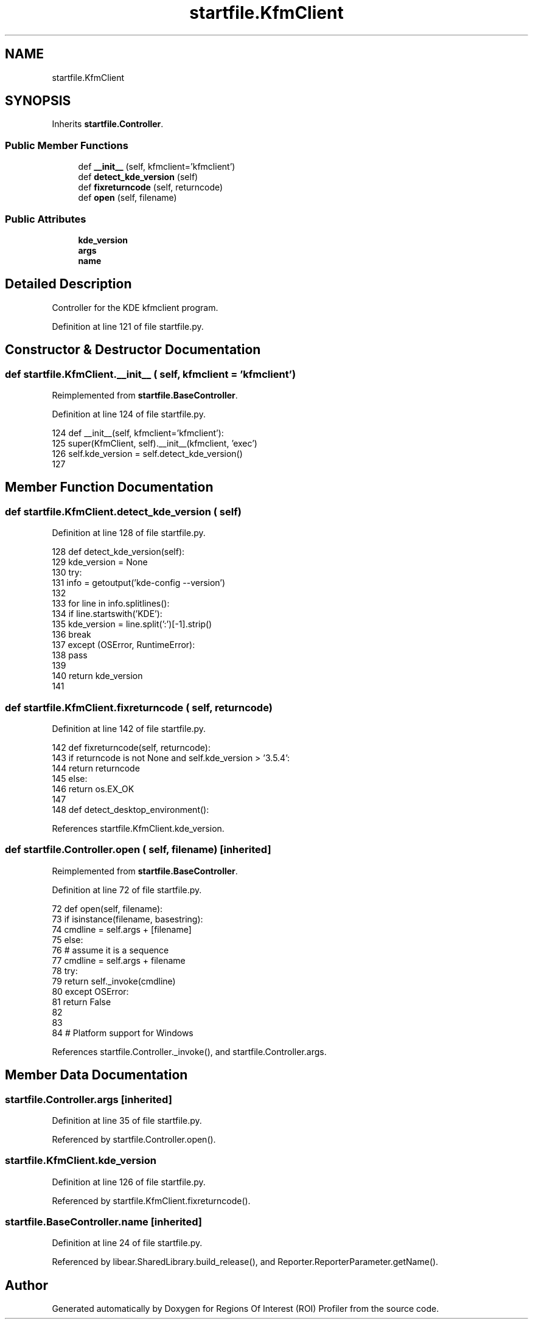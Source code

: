 .TH "startfile.KfmClient" 3 "Sat Feb 12 2022" "Version 1.2" "Regions Of Interest (ROI) Profiler" \" -*- nroff -*-
.ad l
.nh
.SH NAME
startfile.KfmClient
.SH SYNOPSIS
.br
.PP
.PP
Inherits \fBstartfile\&.Controller\fP\&.
.SS "Public Member Functions"

.in +1c
.ti -1c
.RI "def \fB__init__\fP (self, kfmclient='kfmclient')"
.br
.ti -1c
.RI "def \fBdetect_kde_version\fP (self)"
.br
.ti -1c
.RI "def \fBfixreturncode\fP (self, returncode)"
.br
.ti -1c
.RI "def \fBopen\fP (self, filename)"
.br
.in -1c
.SS "Public Attributes"

.in +1c
.ti -1c
.RI "\fBkde_version\fP"
.br
.ti -1c
.RI "\fBargs\fP"
.br
.ti -1c
.RI "\fBname\fP"
.br
.in -1c
.SH "Detailed Description"
.PP 

.PP
.nf
Controller for the KDE kfmclient program.
.fi
.PP
 
.PP
Definition at line 121 of file startfile\&.py\&.
.SH "Constructor & Destructor Documentation"
.PP 
.SS "def startfile\&.KfmClient\&.__init__ ( self,  kfmclient = \fC'kfmclient'\fP)"

.PP
Reimplemented from \fBstartfile\&.BaseController\fP\&.
.PP
Definition at line 124 of file startfile\&.py\&.
.PP
.nf
124         def __init__(self, kfmclient='kfmclient'):
125             super(KfmClient, self)\&.__init__(kfmclient, 'exec')
126             self\&.kde_version = self\&.detect_kde_version()
127 
.fi
.SH "Member Function Documentation"
.PP 
.SS "def startfile\&.KfmClient\&.detect_kde_version ( self)"

.PP
Definition at line 128 of file startfile\&.py\&.
.PP
.nf
128         def detect_kde_version(self):
129             kde_version = None
130             try:
131                 info = getoutput('kde-config --version')
132 
133                 for line in info\&.splitlines():
134                     if line\&.startswith('KDE'):
135                         kde_version = line\&.split(':')[-1]\&.strip()
136                         break
137             except (OSError, RuntimeError):
138                 pass
139 
140             return kde_version
141 
.fi
.SS "def startfile\&.KfmClient\&.fixreturncode ( self,  returncode)"

.PP
Definition at line 142 of file startfile\&.py\&.
.PP
.nf
142         def fixreturncode(self, returncode):
143             if returncode is not None and self\&.kde_version > '3\&.5\&.4':
144                 return returncode
145             else:
146                 return os\&.EX_OK
147 
148     def detect_desktop_environment():
.fi
.PP
References startfile\&.KfmClient\&.kde_version\&.
.SS "def startfile\&.Controller\&.open ( self,  filename)\fC [inherited]\fP"

.PP
Reimplemented from \fBstartfile\&.BaseController\fP\&.
.PP
Definition at line 72 of file startfile\&.py\&.
.PP
.nf
72     def open(self, filename):
73         if isinstance(filename, basestring):
74             cmdline = self\&.args + [filename]
75         else:
76             # assume it is a sequence
77             cmdline = self\&.args + filename
78         try:
79             return self\&._invoke(cmdline)
80         except OSError:
81             return False
82 
83 
84 # Platform support for Windows
.fi
.PP
References startfile\&.Controller\&._invoke(), and startfile\&.Controller\&.args\&.
.SH "Member Data Documentation"
.PP 
.SS "startfile\&.Controller\&.args\fC [inherited]\fP"

.PP
Definition at line 35 of file startfile\&.py\&.
.PP
Referenced by startfile\&.Controller\&.open()\&.
.SS "startfile\&.KfmClient\&.kde_version"

.PP
Definition at line 126 of file startfile\&.py\&.
.PP
Referenced by startfile\&.KfmClient\&.fixreturncode()\&.
.SS "startfile\&.BaseController\&.name\fC [inherited]\fP"

.PP
Definition at line 24 of file startfile\&.py\&.
.PP
Referenced by libear\&.SharedLibrary\&.build_release(), and Reporter\&.ReporterParameter\&.getName()\&.

.SH "Author"
.PP 
Generated automatically by Doxygen for Regions Of Interest (ROI) Profiler from the source code\&.
